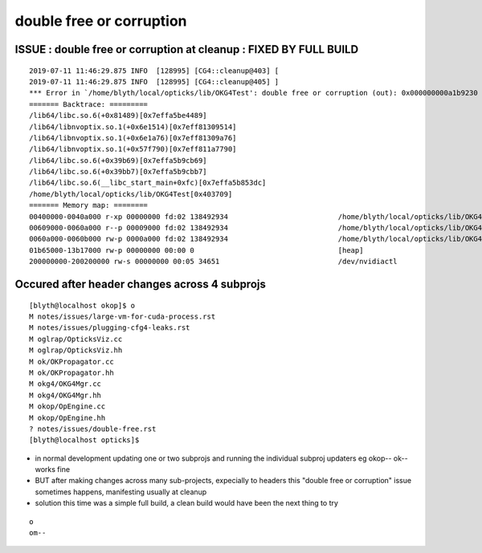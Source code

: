 double free or corruption
============================


ISSUE : double free or corruption at cleanup : FIXED BY FULL BUILD 
-------------------------------------------------------------------------

::

    2019-07-11 11:46:29.875 INFO  [128995] [CG4::cleanup@403] [
    2019-07-11 11:46:29.875 INFO  [128995] [CG4::cleanup@405] ]
    *** Error in `/home/blyth/local/opticks/lib/OKG4Test': double free or corruption (out): 0x000000000a1b9230 ***
    ======= Backtrace: =========
    /lib64/libc.so.6(+0x81489)[0x7effa5be4489]
    /lib64/libnvoptix.so.1(+0x6e1514)[0x7eff81309514]
    /lib64/libnvoptix.so.1(+0x6e1a76)[0x7eff81309a76]
    /lib64/libnvoptix.so.1(+0x57f790)[0x7eff811a7790]
    /lib64/libc.so.6(+0x39b69)[0x7effa5b9cb69]
    /lib64/libc.so.6(+0x39bb7)[0x7effa5b9cbb7]
    /lib64/libc.so.6(__libc_start_main+0xfc)[0x7effa5b853dc]
    /home/blyth/local/opticks/lib/OKG4Test[0x403709]
    ======= Memory map: ========
    00400000-0040a000 r-xp 00000000 fd:02 138492934                          /home/blyth/local/opticks/lib/OKG4Test
    00609000-0060a000 r--p 00009000 fd:02 138492934                          /home/blyth/local/opticks/lib/OKG4Test
    0060a000-0060b000 rw-p 0000a000 fd:02 138492934                          /home/blyth/local/opticks/lib/OKG4Test
    01b65000-13b17000 rw-p 00000000 00:00 0                                  [heap]
    200000000-200200000 rw-s 00000000 00:05 34651                            /dev/nvidiactl



Occured after header changes across 4 subprojs
--------------------------------------------------

::

    [blyth@localhost okop]$ o
    M notes/issues/large-vm-for-cuda-process.rst
    M notes/issues/plugging-cfg4-leaks.rst
    M oglrap/OpticksViz.cc
    M oglrap/OpticksViz.hh
    M ok/OKPropagator.cc
    M ok/OKPropagator.hh
    M okg4/OKG4Mgr.cc
    M okg4/OKG4Mgr.hh
    M okop/OpEngine.cc
    M okop/OpEngine.hh
    ? notes/issues/double-free.rst
    [blyth@localhost opticks]$ 



* in normal development updating one or two subprojs and
  running the individual subproj updaters eg okop-- ok-- works fine 

* BUT after making changes across many sub-projects, expecially 
  to headers this "double free or corruption" issue sometimes happens,
  manifesting usually at cleanup

* solution this time was a simple full build, a clean
  build would have been the next thing to try 

::

    o
    om--


